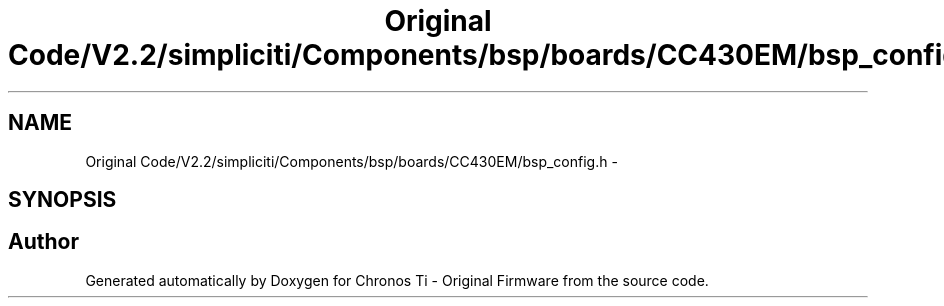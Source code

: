 .TH "Original Code/V2.2/simpliciti/Components/bsp/boards/CC430EM/bsp_config.h" 3 "Sun Jun 16 2013" "Version VER 0.0" "Chronos Ti - Original Firmware" \" -*- nroff -*-
.ad l
.nh
.SH NAME
Original Code/V2.2/simpliciti/Components/bsp/boards/CC430EM/bsp_config.h \- 
.SH SYNOPSIS
.br
.PP
.SH "Author"
.PP 
Generated automatically by Doxygen for Chronos Ti - Original Firmware from the source code\&.
